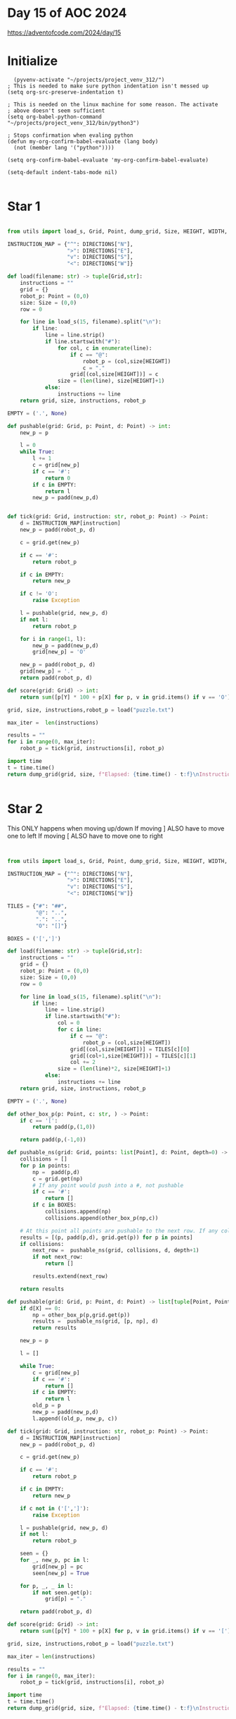 * Day 15 of AOC 2024

https://adventofcode.com/2024/day/15
* Initialize

#+begin_src elisp
    (pyvenv-activate "~/projects/project_venv_312/")
  ; This is needed to make sure python indentation isn't messed up
  (setq org-src-preserve-indentation t)

  ; This is needed on the linux machine for some reason. The activate
  ; above doesn't seem sufficient
  (setq org-babel-python-command "~/projects/project_venv_312/bin/python3")

  ; Stops confirmation when evaling python
  (defun my-org-confirm-babel-evaluate (lang body)
    (not (member lang '("python"))))

  (setq org-confirm-babel-evaluate 'my-org-confirm-babel-evaluate)

  (setq-default indent-tabs-mode nil)

#+end_src

#+RESULTS:

* Star 1

#+begin_src python :results value

from utils import load_s, Grid, Point, dump_grid, Size, HEIGHT, WIDTH, DIRECTIONS, padd, pmult, X, Y

INSTRUCTION_MAP = {"^": DIRECTIONS["N"],
                   ">": DIRECTIONS["E"],
                   "v": DIRECTIONS["S"],
                   "<": DIRECTIONS["W"]}

def load(filename: str) -> tuple[Grid,str]:
    instructions = ""
    grid = {}
    robot_p: Point = (0,0)
    size: Size = (0,0)
    row = 0

    for line in load_s(15, filename).split("\n"):
        if line:
            line = line.strip()
            if line.startswith("#"):
                for col, c in enumerate(line):
                    if c == "@":
                        robot_p = (col,size[HEIGHT])
                        c = "."
                    grid[(col,size[HEIGHT])] = c
                size = (len(line), size[HEIGHT]+1)
            else:
                instructions += line
    return grid, size, instructions, robot_p

EMPTY = ('.', None)

def pushable(grid: Grid, p: Point, d: Point) -> int:
    new_p = p

    l = 0
    while True:
        l += 1
        c = grid[new_p]
        if c == '#':
            return 0
        if c in EMPTY:
            return l
        new_p = padd(new_p,d)
    

def tick(grid: Grid, instruction: str, robot_p: Point) -> Point:
    d = INSTRUCTION_MAP[instruction]
    new_p = padd(robot_p, d)

    c = grid.get(new_p)
    
    if c == '#':
        return robot_p

    if c in EMPTY:
        return new_p

    if c != 'O':
        raise Exception

    l = pushable(grid, new_p, d)
    if not l:
        return robot_p

    for i in range(1, l):
        new_p = padd(new_p,d)        
        grid[new_p] = 'O'

    new_p = padd(robot_p, d)
    grid[new_p] = '.'
    return padd(robot_p, d)

def score(grid: Grid) -> int:
    return sum([p[Y] * 100 + p[X] for p, v in grid.items() if v == 'O'])

grid, size, instructions,robot_p = load("puzzle.txt")

max_iter =  len(instructions)

results = ""
for i in range(0, max_iter):
    robot_p = tick(grid, instructions[i], robot_p)

import time
t = time.time()
return dump_grid(grid, size, f"Elapsed: {time.time() - t:f}\nInstruction: {instructions[max_iter-1]}\nIters: {max_iter}\nScore: {score(grid)}", extra={robot_p: "@"})
    
 
#+end_src

#+RESULTS:
#+begin_example
Elapsed: 0.000000
Instruction: v
Iters: 20000
Score: 1441031
##################################################
##.#..OOO#O.OO..O..#.#OOOOOO...OOOO........OOOOOO#
#O#O.OOOO.......O#OOOOOOO.......O........#..#....#
#OOO..O......O.OOOO#.#OO.................#.O#.#.O#
#.O...#........O#.#........O.#.........OO...OOO..#
#O..#..........O#.O.....O...#O.............O.O.OO#
#O..OO#.......OOO...#OO.....................OOO.##
##.#...O....O..OO#.#.#.##.O............#.........#
#O.....O....OO.#OO.........O......O.O...O.O....O##
#O.....OO@.OOOO..OO..O...........OOO.OO........O.#
#O......#..O#.O....O........O...O.#O..OOO......O.#
#O...#O....O#.....O...O.OO.....#..O#....O.#...O..#
##O..................OO...O......O#O...OO..O#.O.O#
#OO......OOOO...OO..#O.O......O.....OO.......O...#
#O..O.O..OOOO..OOO..#O..O...#.......O#....O..OO#.#
#O.O#....O.O.....O.........O...#.....#.##.#....O##
#...OO....O#.......O#O......OO..OO.#......OO#....#
#............OO...##.#......O...O#OO...........O.#
#..........O..O....O..O.O..OO....OOOO....OO.O..O##
#........O....O.OO.O.....OO.O.#OOOO.O.O..OO..OO#.#
#.O...........OO.O#O.#...O...OOO#.#OO.O......OO#.#
#......O.....O...#O.....#O.....OOOO#O.........OOO#
#.....#O..........#...#.....O....#..O..O..O....OO#
#..#O..O...#..O..O#...O.#....OO.O...#.OO........O#
#...O...##OO..OO......O#O..O.OOOOO#....O........O#
#.............O...O.#.O.....##O..OO#O...#.O......#
#O.......O.......O#..#O......OO...O.#....O..OO...#
#OO...........OOOO.O......#....O......O#.O.#.#..##
#OO..O......OO.#OO.........O...O.O.....#........O#
#O#........OOOOO#O#.##....#.#OO................O##
#O..O.....O#O..O.O..O#..#...O#O.......OOOO......O#
#OOO.........OOOO...........O#O.#OOO#....#OO....O#
#.O#......#...#OO.........O#OOOOOO.O...O#OO#..OOO#
#.#O............#..O.......OOO##O....O.#.O.O.....#
#......OOO#.....OO#.......#OOOOO......OO.O....O..#
#..#...O#O.......O.....O...O.OO.....OO.O.O...#.#.#
#.#...OO#O....#.........O........#......OO#O.O...#
#...#.##.O...O..................O#O.....OOOO##O..#
#O#..O##.#.........#......#..............OO......#
#OO....O#OO......O..OO.........O......#....OO..O.#
#O.............O.....O....OOO....OO#........#O.O.#
#O....#..O#....OO.....O#.O#..#..............OO#O.#
#....O..OO.O.#..O....#OOOOOOOO..................O#
#..O...#O...O...OO.......#.#OOO..............O...#
#.O...OO................OO#.OO#..................#
#.##O.#O.O...O.#......O.....#OO..................#
#.OOOO.....O....O.....#O.....OO...O...O...OOO##OO#
#...O#...OOOOO..#O.O..O...O#.#O......OOOOOOO#..#O#
#O......OOOOOO#OOOO.OOOOOOOOO.O.....O#OOOOOOO.OOO#
##################################################
#+end_example

* Star 2

This ONLY happens when moving up/down
If moving ] ALSO have to move one to left
If moving [ ALSO have to move one to right

#+begin_src python :results value 


from utils import load_s, Grid, Point, dump_grid, Size, HEIGHT, WIDTH, DIRECTIONS, padd, pmult, X, Y

INSTRUCTION_MAP = {"^": DIRECTIONS["N"],
                   ">": DIRECTIONS["E"],
                   "v": DIRECTIONS["S"],
                   "<": DIRECTIONS["W"]}

TILES = {"#": "##",
         "@": "..",
         ".": "..",
         "O": "[]"}

BOXES = ('[',']')

def load(filename: str) -> tuple[Grid,str]:
    instructions = ""
    grid = {}
    robot_p: Point = (0,0)
    size: Size = (0,0)
    row = 0

    for line in load_s(15, filename).split("\n"):
        if line:
            line = line.strip()
            if line.startswith("#"):
                col = 0
                for c in line:
                    if c == "@":
                        robot_p = (col,size[HEIGHT])
                    grid[(col,size[HEIGHT])] = TILES[c][0]
                    grid[(col+1,size[HEIGHT])] = TILES[c][1]
                    col += 2
                size = (len(line)*2, size[HEIGHT]+1)
            else:
                instructions += line
    return grid, size, instructions, robot_p

EMPTY = ('.', None)

def other_box_p(p: Point, c: str, ) -> Point:
    if c == '[':
        return padd(p,(1,0))

    return padd(p,(-1,0))            

def pushable_ns(grid: Grid, points: list[Point], d: Point, depth=0) -> list[tuple[Point, Point, str]]:
    collisions = []
    for p in points:
        np =  padd(p,d)
        c = grid.get(np)
        # If any point would push into a #, not pushable
        if c == '#':
            return []
        if c in BOXES:
            collisions.append(np)
            collisions.append(other_box_p(np,c))            

    # At this point all points are pushable to the next row. If any collide, test them
    results = [(p, padd(p,d), grid.get(p)) for p in points]
    if collisions:
        next_row =  pushable_ns(grid, collisions, d, depth+1)
        if not next_row:
            return []
               
        results.extend(next_row)
            
    return results

def pushable(grid: Grid, p: Point, d: Point) -> list[tuple[Point, Point, str]]:
    if d[X] == 0:
        np = other_box_p(p,grid.get(p))
        results =  pushable_ns(grid, [p, np], d)
        return results
    
    new_p = p

    l = []

    while True:
        c = grid[new_p]
        if c == '#':
            return []
        if c in EMPTY:
            return l
        old_p = p
        new_p = padd(new_p,d)
        l.append((old_p, new_p, c))
    
def tick(grid: Grid, instruction: str, robot_p: Point) -> Point:
    d = INSTRUCTION_MAP[instruction]
    new_p = padd(robot_p, d)

    c = grid.get(new_p)
    
    if c == '#':
        return robot_p

    if c in EMPTY:
        return new_p

    if c not in ('[',']'):
        raise Exception

    l = pushable(grid, new_p, d)
    if not l:
        return robot_p

    seen = {}
    for _, new_p, pc in l:
        grid[new_p] = pc
        seen[new_p] = True

    for p, _, _ in l:
        if not seen.get(p):
            grid[p] = "."

    return padd(robot_p, d)

def score(grid: Grid) -> int:
    return sum([p[Y] * 100 + p[X] for p, v in grid.items() if v == '['])

grid, size, instructions,robot_p = load("puzzle.txt")

max_iter = len(instructions)

results = ""
for i in range(0, max_iter):
    robot_p = tick(grid, instructions[i], robot_p)

import time
t = time.time()
return dump_grid(grid, size, f"Elapsed: {time.time() - t:f}\nInstruction: {instructions[max_iter-1]}\nIters: {max_iter}\nScore: {score(grid)}", extra={robot_p: "@"})
    
#+end_src

#+RESULTS:
#+begin_example
Elapsed: 0.000000
Instruction: v
Iters: 20000
Score: 1425169
####################################################################################################
####..##.[].[][][]##[][][][][]..[]....##..##[]..[]..[]..[]..[][].....[][][].....[]..[]..[]..[][]..##
##[]##[]...........[][][][][]...[]##[][]....[]..[][][].........[].[]....[]........##....##........##
##.[][]...........[][][][][]....[]....##..##[][][][][][].......[].[]......[][][][]##..[]##..##..[]##
##..........##.....[][]....[]...##[]##.....[]....[][][].[]##........[][][]..[]......[][]..........##
##[]..[]##.[][]...[]......[][][]##.......[].......[]..[]##[]..............[][][]......[]..[]..[][]##
##...[].....##..............[]..[]......##...[][].[].[][]..................[].........[]....[]..####
####..##........................[]##..##..##[]####..[][]......................##..................##
##[]........[][]......[]...[].##.[].[]........[]....[]................[]......[]..............[]####
##..........[][].....@......[]..[][].........[]......[]..........[]..[].[]......[]............[]..##
##[]...[]...[][]##.[]...##.........[].................[]........[]..##[][]......[]....[]....[]....##
##....[]..##[].[].......##..[]..[][]...........[].............##[]....##[][]........##[]..........##
####............[]........[].........[].............................##.[]...............##......[]##
##[]..........[][]......................##...........................[].[]..................[]....##
##[]......[]..................[]........##..............##....[]......[][]##........[]......[]##..##
##[]....##.[].[]......[][].[]........[].......................##......[][]##..####..##..[]..[][]####
##[].....[]...[]......##.............[].##[]...............[].........##...[][].....[]..##..[]....##
##..........[]......................####[]##[].....[].......[]....##........[].....[]...[]..[]....##
##........[]..............[].......[].......[]...................................[].........[]..####
##.........................................[]......[]..[]...##.[][]..[].....................[]##..##
##..................[]............[]##....##...[].[].....[][].[]##[]##[]..........[]..........##..##
##............[]..................##.....[].....##.........[].....[][]##[].......[]...........[][]##
##........[]##......[][]........[]..##......##.....[]..[].........##[][][]........[]..........[][]##
##....##........[][][]##...[].....[]##[]........##[][]..................##....[]..[]..........[]..##
##..............####.[][]..[].................##.....[]...[]......[]##..........[].[].............##
##......[]......[][][][][][][]..........##..........[][]####......[]..##[]......##...........[]...##
##[]....[]....[][][][][]..[][]......##[]..##.......[].......[]..[]..[]..##....[]...[].......[][]..##
##[]....[]..[].......[].[][]..[]....[]..[]...[].[]..##......[]..[]...[].......##......##..##..[]####
##[][]...[]........[].....[]..##[]...........[][]..[].......[].[].[][]........##...[].[]........[]##
##..##............[]........[]..##[]##..####..[]....##..##..[][][][]......................[]....####
##...........[]...[]..##....[][]........[]##..[]##....[][]##[]..[].........[]...[]........[][]....##
##[][]...............[].[].[].[].......[][].......[]..[]..##[][]##....[]##......[]##.........[]...##
##..[]##............##......##..[]...[]........[].....##..[][]..[]....[][]....[]##....##........[]##
##..##..[].......[].............##...............[][]..[].[]####[]...[][].....##[][]..[][]........##
##..............[]..##..............##............[]##.......[][][][][]........[][].[]..[][]......##
##....##....[]..##....[]...........[]........[]....[].......[][][]........[]....[].[][][].##..##..##
##[]##..[]..[][]##..........##.....[]...........[].[]........[][].##..............[]##....[]......##
##......##..####...............[][]...[].[][]...................[]##....[].......[].[]..####[]....##
##[]##......####..##...........[].....##........[]..##......................[]......[]............##
##..[][]........##.[].....[]....[]..............[].......................[].##[]...[].....[]......##
##[]....[]....[]......[].....[]................[][].................[]##........[]..[]..##........##
##..........##......##...[]..[]...[]..........##[]..##....##..........[].[][][].......[][]..##..[]##
##........[]............[]##[][]...[]...[]##.....[].......[].........[]...................[]......##
##....[]......##..[]....[]..[][]..[][].....[].....##..##[][]......................................##
##..[]..........[][]..[]....[][][]..............[]..##..[][]##.................................[].##
##[]####[]..##....[][][]......##.........[].......[]....##[][][]..............................[][]##
##....[]..[]......[]........[]....[]........##[]..............[]............[].......[].[]####[][]##
##....[]..##[]....[]..[][][]....##[]..............[]..##..##[][][][]......[].[][].[][][]##....##..##
##..........[]..[][][]......##..[][]......[]......[][][][][][][][].[].....##..[]..[][][][]..[][][]##
####################################################################################################
#+end_example



